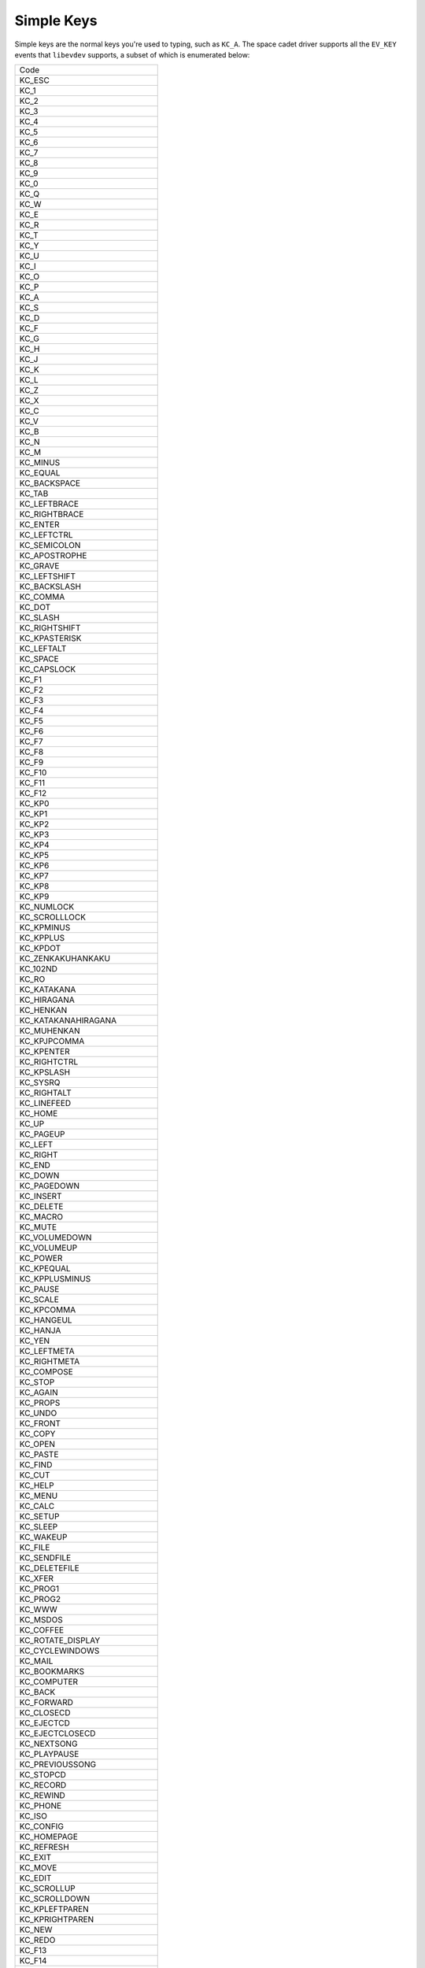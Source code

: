 Simple Keys
=============

Simple keys are the normal keys you're used to typing, such as ``KC_A``.
The space cadet driver supports all the ``EV_KEY`` events that ``libevdev``
supports, a subset of which is enumerated below:

+------------------------------+
| Code                         |
+------------------------------+
|KC_ESC                        |
+------------------------------+
|KC_1                          |
+------------------------------+
|KC_2                          |
+------------------------------+
|KC_3                          |
+------------------------------+
|KC_4                          |
+------------------------------+
|KC_5                          |
+------------------------------+
|KC_6                          |
+------------------------------+
|KC_7                          |
+------------------------------+
|KC_8                          |
+------------------------------+
|KC_9                          |
+------------------------------+
|KC_0                          |
+------------------------------+
|KC_Q                          |
+------------------------------+
|KC_W                          |
+------------------------------+
|KC_E                          |
+------------------------------+
|KC_R                          |
+------------------------------+
|KC_T                          |
+------------------------------+
|KC_Y                          |
+------------------------------+
|KC_U                          |
+------------------------------+
|KC_I                          |
+------------------------------+
|KC_O                          |
+------------------------------+
|KC_P                          |
+------------------------------+
|KC_A                          |
+------------------------------+
|KC_S                          |
+------------------------------+
|KC_D                          |
+------------------------------+
|KC_F                          |
+------------------------------+
|KC_G                          |
+------------------------------+
|KC_H                          |
+------------------------------+
|KC_J                          |
+------------------------------+
|KC_K                          |
+------------------------------+
|KC_L                          |
+------------------------------+
|KC_Z                          |
+------------------------------+
|KC_X                          |
+------------------------------+
|KC_C                          |
+------------------------------+
|KC_V                          |
+------------------------------+
|KC_B                          |
+------------------------------+
|KC_N                          |
+------------------------------+
|KC_M                          |
+------------------------------+
|KC_MINUS                      |
+------------------------------+
|KC_EQUAL                      |
+------------------------------+
|KC_BACKSPACE                  |
+------------------------------+
|KC_TAB                        |
+------------------------------+
|KC_LEFTBRACE                  |
+------------------------------+
|KC_RIGHTBRACE                 |
+------------------------------+
|KC_ENTER                      |
+------------------------------+
|KC_LEFTCTRL                   |
+------------------------------+
|KC_SEMICOLON                  |
+------------------------------+
|KC_APOSTROPHE                 |
+------------------------------+
|KC_GRAVE                      |
+------------------------------+
|KC_LEFTSHIFT                  |
+------------------------------+
|KC_BACKSLASH                  |
+------------------------------+
|KC_COMMA                      |
+------------------------------+
|KC_DOT                        |
+------------------------------+
|KC_SLASH                      |
+------------------------------+
|KC_RIGHTSHIFT                 |
+------------------------------+
|KC_KPASTERISK                 |
+------------------------------+
|KC_LEFTALT                    |
+------------------------------+
|KC_SPACE                      |
+------------------------------+
|KC_CAPSLOCK                   |
+------------------------------+
|KC_F1                         |
+------------------------------+
|KC_F2                         |
+------------------------------+
|KC_F3                         |
+------------------------------+
|KC_F4                         |
+------------------------------+
|KC_F5                         |
+------------------------------+
|KC_F6                         |
+------------------------------+
|KC_F7                         |
+------------------------------+
|KC_F8                         |
+------------------------------+
|KC_F9                         |
+------------------------------+
|KC_F10                        |
+------------------------------+
|KC_F11                        |
+------------------------------+
|KC_F12                        |
+------------------------------+
|KC_KP0                        |
+------------------------------+
|KC_KP1                        |
+------------------------------+
|KC_KP2                        |
+------------------------------+
|KC_KP3                        |
+------------------------------+
|KC_KP4                        |
+------------------------------+
|KC_KP5                        |
+------------------------------+
|KC_KP6                        |
+------------------------------+
|KC_KP7                        |
+------------------------------+
|KC_KP8                        |
+------------------------------+
|KC_KP9                        |
+------------------------------+
|KC_NUMLOCK                    |
+------------------------------+
|KC_SCROLLLOCK                 |
+------------------------------+
|KC_KPMINUS                    |
+------------------------------+
|KC_KPPLUS                     |
+------------------------------+
|KC_KPDOT                      |
+------------------------------+
|KC_ZENKAKUHANKAKU             |
+------------------------------+
|KC_102ND                      |
+------------------------------+
|KC_RO                         |
+------------------------------+
|KC_KATAKANA                   |
+------------------------------+
|KC_HIRAGANA                   |
+------------------------------+
|KC_HENKAN                     |
+------------------------------+
|KC_KATAKANAHIRAGANA           |
+------------------------------+
|KC_MUHENKAN                   |
+------------------------------+
|KC_KPJPCOMMA                  |
+------------------------------+
|KC_KPENTER                    |
+------------------------------+
|KC_RIGHTCTRL                  |
+------------------------------+
|KC_KPSLASH                    |
+------------------------------+
|KC_SYSRQ                      |
+------------------------------+
|KC_RIGHTALT                   |
+------------------------------+
|KC_LINEFEED                   |
+------------------------------+
|KC_HOME                       |
+------------------------------+
|KC_UP                         |
+------------------------------+
|KC_PAGEUP                     |
+------------------------------+
|KC_LEFT                       |
+------------------------------+
|KC_RIGHT                      |
+------------------------------+
|KC_END                        |
+------------------------------+
|KC_DOWN                       |
+------------------------------+
|KC_PAGEDOWN                   |
+------------------------------+
|KC_INSERT                     |
+------------------------------+
|KC_DELETE                     |
+------------------------------+
|KC_MACRO                      |
+------------------------------+
|KC_MUTE                       |
+------------------------------+
|KC_VOLUMEDOWN                 |
+------------------------------+
|KC_VOLUMEUP                   |
+------------------------------+
|KC_POWER                      |
+------------------------------+
|KC_KPEQUAL                    |
+------------------------------+
|KC_KPPLUSMINUS                |
+------------------------------+
|KC_PAUSE                      |
+------------------------------+
|KC_SCALE                      |
+------------------------------+
|KC_KPCOMMA                    |
+------------------------------+
|KC_HANGEUL                    |
+------------------------------+
|KC_HANJA                      |
+------------------------------+
|KC_YEN                        |
+------------------------------+
|KC_LEFTMETA                   |
+------------------------------+
|KC_RIGHTMETA                  |
+------------------------------+
|KC_COMPOSE                    |
+------------------------------+
|KC_STOP                       |
+------------------------------+
|KC_AGAIN                      |
+------------------------------+
|KC_PROPS                      |
+------------------------------+
|KC_UNDO                       |
+------------------------------+
|KC_FRONT                      |
+------------------------------+
|KC_COPY                       |
+------------------------------+
|KC_OPEN                       |
+------------------------------+
|KC_PASTE                      |
+------------------------------+
|KC_FIND                       |
+------------------------------+
|KC_CUT                        |
+------------------------------+
|KC_HELP                       |
+------------------------------+
|KC_MENU                       |
+------------------------------+
|KC_CALC                       |
+------------------------------+
|KC_SETUP                      |
+------------------------------+
|KC_SLEEP                      |
+------------------------------+
|KC_WAKEUP                     |
+------------------------------+
|KC_FILE                       |
+------------------------------+
|KC_SENDFILE                   |
+------------------------------+
|KC_DELETEFILE                 |
+------------------------------+
|KC_XFER                       |
+------------------------------+
|KC_PROG1                      |
+------------------------------+
|KC_PROG2                      |
+------------------------------+
|KC_WWW                        |
+------------------------------+
|KC_MSDOS                      |
+------------------------------+
|KC_COFFEE                     |
+------------------------------+
|KC_ROTATE_DISPLAY             |
+------------------------------+
|KC_CYCLEWINDOWS               |
+------------------------------+
|KC_MAIL                       |
+------------------------------+
|KC_BOOKMARKS                  |
+------------------------------+
|KC_COMPUTER                   |
+------------------------------+
|KC_BACK                       |
+------------------------------+
|KC_FORWARD                    |
+------------------------------+
|KC_CLOSECD                    |
+------------------------------+
|KC_EJECTCD                    |
+------------------------------+
|KC_EJECTCLOSECD               |
+------------------------------+
|KC_NEXTSONG                   |
+------------------------------+
|KC_PLAYPAUSE                  |
+------------------------------+
|KC_PREVIOUSSONG               |
+------------------------------+
|KC_STOPCD                     |
+------------------------------+
|KC_RECORD                     |
+------------------------------+
|KC_REWIND                     |
+------------------------------+
|KC_PHONE                      |
+------------------------------+
|KC_ISO                        |
+------------------------------+
|KC_CONFIG                     |
+------------------------------+
|KC_HOMEPAGE                   |
+------------------------------+
|KC_REFRESH                    |
+------------------------------+
|KC_EXIT                       |
+------------------------------+
|KC_MOVE                       |
+------------------------------+
|KC_EDIT                       |
+------------------------------+
|KC_SCROLLUP                   |
+------------------------------+
|KC_SCROLLDOWN                 |
+------------------------------+
|KC_KPLEFTPAREN                |
+------------------------------+
|KC_KPRIGHTPAREN               |
+------------------------------+
|KC_NEW                        |
+------------------------------+
|KC_REDO                       |
+------------------------------+
|KC_F13                        |
+------------------------------+
|KC_F14                        |
+------------------------------+
|KC_F15                        |
+------------------------------+
|KC_F16                        |
+------------------------------+
|KC_F17                        |
+------------------------------+
|KC_F18                        |
+------------------------------+
|KC_F19                        |
+------------------------------+
|KC_F20                        |
+------------------------------+
|KC_F21                        |
+------------------------------+
|KC_F22                        |
+------------------------------+
|KC_F23                        |
+------------------------------+
|KC_F24                        |
+------------------------------+
|KC_PLAYCD                     |
+------------------------------+
|KC_PAUSECD                    |
+------------------------------+
|KC_PROG3                      |
+------------------------------+
|KC_PROG4                      |
+------------------------------+
|KC_DASHBOARD                  |
+------------------------------+
|KC_SUSPEND                    |
+------------------------------+
|KC_CLOSE                      |
+------------------------------+
|KC_PLAY                       |
+------------------------------+
|KC_FASTFORWARD                |
+------------------------------+
|KC_BASSBOOST                  |
+------------------------------+
|KC_PRINT                      |
+------------------------------+
|KC_HP                         |
+------------------------------+
|KC_CAMERA                     |
+------------------------------+
|KC_SOUND                      |
+------------------------------+
|KC_QUESTION                   |
+------------------------------+
|KC_EMAIL                      |
+------------------------------+
|KC_CHAT                       |
+------------------------------+
|KC_SEARCH                     |
+------------------------------+
|KC_CONNECT                    |
+------------------------------+
|KC_FINANCE                    |
+------------------------------+
|KC_SPORT                      |
+------------------------------+
|KC_SHOP                       |
+------------------------------+
|KC_ALTERASE                   |
+------------------------------+
|KC_CANCEL                     |
+------------------------------+
|KC_BRIGHTNESSDOWN             |
+------------------------------+
|KC_BRIGHTNESSUP               |
+------------------------------+
|KC_MEDIA                      |
+------------------------------+
|KC_SWITCHVIDEOMODE            |
+------------------------------+
|KC_KBDILLUMTOGGLE             |
+------------------------------+
|KC_KBDILLUMDOWN               |
+------------------------------+
|KC_KBDILLUMUP                 |
+------------------------------+
|KC_SEND                       |
+------------------------------+
|KC_REPLY                      |
+------------------------------+
|KC_FORWARDMAIL                |
+------------------------------+
|KC_SAVE                       |
+------------------------------+
|KC_DOCUMENTS                  |
+------------------------------+
|KC_BATTERY                    |
+------------------------------+
|KC_BLUETOOTH                  |
+------------------------------+
|KC_WLAN                       |
+------------------------------+
|KC_UWB                        |
+------------------------------+
|KC_UNKNOWN                    |
+------------------------------+
|KC_VIDEO_NEXT                 |
+------------------------------+
|KC_VIDEO_PREV                 |
+------------------------------+
|KC_BRIGHTNESS_CYCLE           |
+------------------------------+
|KC_BRIGHTNESS_AUTO            |
+------------------------------+
|KC_DISPLAY_OFF                |
+------------------------------+
|KC_WWAN                       |
+------------------------------+
|KC_RFKILL                     |
+------------------------------+
|KC_MICMUTE                    |
+------------------------------+
|KC_OK                         |
+------------------------------+
|KC_SELECT                     |
+------------------------------+
|KC_GOTO                       |
+------------------------------+
|KC_CLEAR                      |
+------------------------------+
|KC_POWER2                     |
+------------------------------+
|KC_OPTION                     |
+------------------------------+
|KC_INFO                       |
+------------------------------+
|KC_TIME                       |
+------------------------------+
|KC_VENDOR                     |
+------------------------------+
|KC_ARCHIVE                    |
+------------------------------+
|KC_PROGRAM                    |
+------------------------------+
|KC_CHANNEL                    |
+------------------------------+
|KC_FAVORITES                  |
+------------------------------+
|KC_EPG                        |
+------------------------------+
|KC_PVR                        |
+------------------------------+
|KC_MHP                        |
+------------------------------+
|KC_LANGUAGE                   |
+------------------------------+
|KC_TITLE                      |
+------------------------------+
|KC_SUBTITLE                   |
+------------------------------+
|KC_ANGLE                      |
+------------------------------+
|KC_ZOOM                       |
+------------------------------+
|KC_MODE                       |
+------------------------------+
|KC_KEYBOARD                   |
+------------------------------+
|KC_SCREEN                     |
+------------------------------+
|KC_PC                         |
+------------------------------+
|KC_TV                         |
+------------------------------+
|KC_TV2                        |
+------------------------------+
|KC_VCR                        |
+------------------------------+
|KC_VCR2                       |
+------------------------------+
|KC_SAT                        |
+------------------------------+
|KC_SAT2                       |
+------------------------------+
|KC_CD                         |
+------------------------------+
|KC_TAPE                       |
+------------------------------+
|KC_RADIO                      |
+------------------------------+
|KC_TUNER                      |
+------------------------------+
|KC_PLAYER                     |
+------------------------------+
|KC_TEXT                       |
+------------------------------+
|KC_DVD                        |
+------------------------------+
|KC_AUX                        |
+------------------------------+
|KC_MP3                        |
+------------------------------+
|KC_AUDIO                      |
+------------------------------+
|KC_VIDEO                      |
+------------------------------+
|KC_DIRECTORY                  |
+------------------------------+
|KC_LIST                       |
+------------------------------+
|KC_MEMO                       |
+------------------------------+
|KC_CALENDAR                   |
+------------------------------+
|KC_RED                        |
+------------------------------+
|KC_GREEN                      |
+------------------------------+
|KC_YELLOW                     |
+------------------------------+
|KC_BLUE                       |
+------------------------------+
|KC_CHANNELUP                  |
+------------------------------+
|KC_CHANNELDOWN                |
+------------------------------+
|KC_FIRST                      |
+------------------------------+
|KC_LAST                       |
+------------------------------+
|KC_AB                         |
+------------------------------+
|KC_NEXT                       |
+------------------------------+
|KC_RESTART                    |
+------------------------------+
|KC_SLOW                       |
+------------------------------+
|KC_SHUFFLE                    |
+------------------------------+
|KC_BREAK                      |
+------------------------------+
|KC_PREVIOUS                   |
+------------------------------+
|KC_DIGITS                     |
+------------------------------+
|KC_TEEN                       |
+------------------------------+
|KC_TWEN                       |
+------------------------------+
|KC_VIDEOPHONE                 |
+------------------------------+
|KC_GAMES                      |
+------------------------------+
|KC_ZOOMIN                     |
+------------------------------+
|KC_ZOOMOUT                    |
+------------------------------+
|KC_ZOOMRESET                  |
+------------------------------+
|KC_WORDPROCESSOR              |
+------------------------------+
|KC_EDITOR                     |
+------------------------------+
|KC_SPREADSHEET                |
+------------------------------+
|KC_GRAPHICSEDITOR             |
+------------------------------+
|KC_PRESENTATION               |
+------------------------------+
|KC_DATABASE                   |
+------------------------------+
|KC_NEWS                       |
+------------------------------+
|KC_VOICEMAIL                  |
+------------------------------+
|KC_ADDRESSBOOK                |
+------------------------------+
|KC_MESSENGER                  |
+------------------------------+
|KC_DISPLAYTOGGLE              |
+------------------------------+
|KC_SPELLCHECK                 |
+------------------------------+
|KC_LOGOFF                     |
+------------------------------+
|KC_DOLLAR                     |
+------------------------------+
|KC_EURO                       |
+------------------------------+
|KC_FRAMEBACK                  |
+------------------------------+
|KC_FRAMEFORWARD               |
+------------------------------+
|KC_CONTEXT_MENU               |
+------------------------------+
|KC_MEDIA_REPEAT               |
+------------------------------+
|KC_10CHANNELSUP               |
+------------------------------+
|KC_10CHANNELSDOWN             |
+------------------------------+
|KC_IMAGES                     |
+------------------------------+
|KC_DEL_EOL                    |
+------------------------------+
|KC_DEL_EOS                    |
+------------------------------+
|KC_INS_LINE                   |
+------------------------------+
|KC_DEL_LINE                   |
+------------------------------+
|KC_FN                         |
+------------------------------+
|KC_FN_ESC                     |
+------------------------------+
|KC_FN_F1                      |
+------------------------------+
|KC_FN_F2                      |
+------------------------------+
|KC_FN_F3                      |
+------------------------------+
|KC_FN_F4                      |
+------------------------------+
|KC_FN_F5                      |
+------------------------------+
|KC_FN_F6                      |
+------------------------------+
|KC_FN_F7                      |
+------------------------------+
|KC_FN_F8                      |
+------------------------------+
|KC_FN_F9                      |
+------------------------------+
|KC_FN_F10                     |
+------------------------------+
|KC_FN_F11                     |
+------------------------------+
|KC_FN_F12                     |
+------------------------------+
|KC_FN_1                       |
+------------------------------+
|KC_FN_2                       |
+------------------------------+
|KC_FN_D                       |
+------------------------------+
|KC_FN_E                       |
+------------------------------+
|KC_FN_F                       |
+------------------------------+
|KC_FN_S                       |
+------------------------------+
|KC_FN_B                       |
+------------------------------+
|KC_BRL_DOT1                   |
+------------------------------+
|KC_BRL_DOT2                   |
+------------------------------+
|KC_BRL_DOT3                   |
+------------------------------+
|KC_BRL_DOT4                   |
+------------------------------+
|KC_BRL_DOT5                   |
+------------------------------+
|KC_BRL_DOT6                   |
+------------------------------+
|KC_BRL_DOT7                   |
+------------------------------+
|KC_BRL_DOT8                   |
+------------------------------+
|KC_BRL_DOT9                   |
+------------------------------+
|KC_BRL_DOT10                  |
+------------------------------+
|KC_NUMERIC_0                  |
+------------------------------+
|KC_NUMERIC_1                  |
+------------------------------+
|KC_NUMERIC_2                  |
+------------------------------+
|KC_NUMERIC_3                  |
+------------------------------+
|KC_NUMERIC_4                  |
+------------------------------+
|KC_NUMERIC_5                  |
+------------------------------+
|KC_NUMERIC_6                  |
+------------------------------+
|KC_NUMERIC_7                  |
+------------------------------+
|KC_NUMERIC_8                  |
+------------------------------+
|KC_NUMERIC_9                  |
+------------------------------+
|KC_NUMERIC_STAR               |
+------------------------------+
|KC_NUMERIC_POUND              |
+------------------------------+
|KC_NUMERIC_A                  |
+------------------------------+
|KC_NUMERIC_B                  |
+------------------------------+
|KC_NUMERIC_C                  |
+------------------------------+
|KC_NUMERIC_D                  |
+------------------------------+
|KC_CAMERA_FOCUS               |
+------------------------------+
|KC_WPS_BUTTON                 |
+------------------------------+
|KC_TOUCHPAD_TOGGLE            |
+------------------------------+
|KC_TOUCHPAD_ON                |
+------------------------------+
|KC_TOUCHPAD_OFF               |
+------------------------------+
|KC_CAMERA_ZOOMIN              |
+------------------------------+
|KC_CAMERA_ZOOMOUT             |
+------------------------------+
|KC_CAMERA_UP                  |
+------------------------------+
|KC_CAMERA_DOWN                |
+------------------------------+
|KC_CAMERA_LEFT                |
+------------------------------+
|KC_CAMERA_RIGHT               |
+------------------------------+
|KC_ATTENDANT_ON               |
+------------------------------+
|KC_ATTENDANT_OFF              |
+------------------------------+
|KC_ATTENDANT_TOGGLE           |
+------------------------------+
|KC_LIGHTS_TOGGLE              |
+------------------------------+
|KC_ALS_TOGGLE                 |
+------------------------------+
|KC_ROTATE_LOCK_TOGGLE         |
+------------------------------+
|KC_BUTTONCONFIG               |
+------------------------------+
|KC_TASKMANAGER                |
+------------------------------+
|KC_JOURNAL                    |
+------------------------------+
|KC_CONTROLPANEL               |
+------------------------------+
|KC_APPSELECT                  |
+------------------------------+
|KC_SCREENSAVER                |
+------------------------------+
|KC_VOICECOMMAND               |
+------------------------------+
|KC_ASSISTANT                  |
+------------------------------+
|KC_BRIGHTNESS_MIN             |
+------------------------------+
|KC_BRIGHTNESS_MAX             |
+------------------------------+
|KC_KBDINPUTASSIST_PREV        |
+------------------------------+
|KC_KBDINPUTASSIST_NEXT        |
+------------------------------+
|KC_KBDINPUTASSIST_PREVGROUP   |
+------------------------------+
|KC_KBDINPUTASSIST_NEXTGROUP   |
+------------------------------+
|KC_KBDINPUTASSIST_ACCEPT      |
+------------------------------+
|KC_KBDINPUTASSIST_CANCEL      |
+------------------------------+
|KC_RIGHT_UP                   |
+------------------------------+
|KC_RIGHT_DOWN                 |
+------------------------------+
|KC_LEFT_UP                    |
+------------------------------+
|KC_LEFT_DOWN                  |
+------------------------------+
|KC_ROOT_MENU                  |
+------------------------------+
|KC_MEDIA_TOP_MENU             |
+------------------------------+
|KC_NUMERIC_11                 |
+------------------------------+
|KC_NUMERIC_12                 |
+------------------------------+
|KC_AUDIO_DESC                 |
+------------------------------+
|KC_3D_MODE                    |
+------------------------------+
|KC_NEXT_FAVORITE              |
+------------------------------+
|KC_STOP_RECORD                |
+------------------------------+
|KC_PAUSE_RECORD               |
+------------------------------+
|KC_VOD                        |
+------------------------------+
|KC_UNMUTE                     |
+------------------------------+
|KC_FASTREVERSE                |
+------------------------------+
|KC_SLOWREVERSE                |
+------------------------------+
|KC_DATA                       |
+------------------------------+
|KC_ONSCREEN_KEYBOARD          |
+------------------------------+
|KC_MAX                        |
+------------------------------+

.. WARNING::
   This table was created by copying and pasting the enums
   from evdev-rs. It probably should be created and maintained
   in an automated fashion.